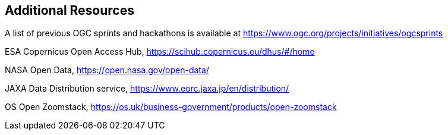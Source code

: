 == Additional Resources

A list of previous OGC sprints and hackathons is available at https://www.ogc.org/projects/initiatives/ogcsprints

ESA Copernicus Open Access Hub, https://scihub.copernicus.eu/dhus/#/home

NASA Open Data, https://open.nasa.gov/open-data/

JAXA Data Distribution service, https://www.eorc.jaxa.jp/en/distribution/

OS Open Zoomstack, https://os.uk/business-government/products/open-zoomstack

